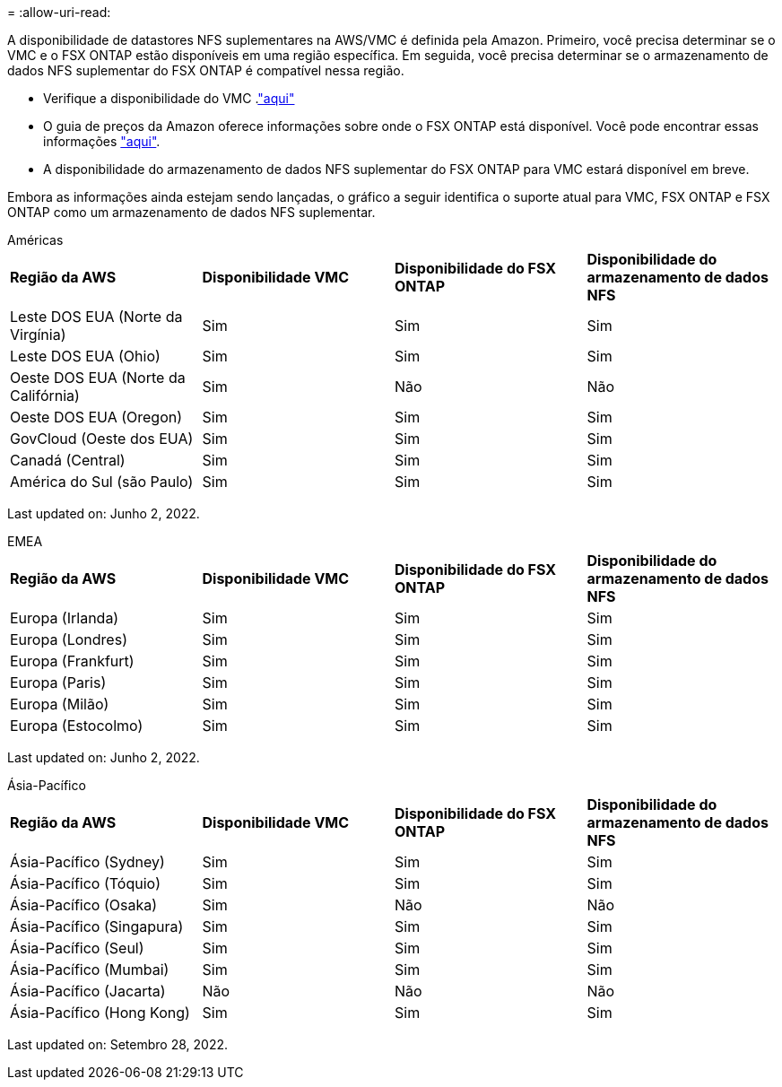 = 
:allow-uri-read: 


A disponibilidade de datastores NFS suplementares na AWS/VMC é definida pela Amazon. Primeiro, você precisa determinar se o VMC e o FSX ONTAP estão disponíveis em uma região específica. Em seguida, você precisa determinar se o armazenamento de dados NFS suplementar do FSX ONTAP é compatível nessa região.

* Verifique a disponibilidade do VMC .link:https://docs.vmware.com/en/VMware-Cloud-on-AWS/services/com.vmware.vmc-aws.getting-started/GUID-19FB6A08-B1DA-4A6F-88A3-50ED445CFFCF.html["aqui"]
* O guia de preços da Amazon oferece informações sobre onde o FSX ONTAP está disponível. Você pode encontrar essas informações link:https://aws.amazon.com/fsx/netapp-ontap/pricing/["aqui"].
* A disponibilidade do armazenamento de dados NFS suplementar do FSX ONTAP para VMC estará disponível em breve.


Embora as informações ainda estejam sendo lançadas, o gráfico a seguir identifica o suporte atual para VMC, FSX ONTAP e FSX ONTAP como um armazenamento de dados NFS suplementar.

[role="tabbed-block"]
====
.Américas
--
[cols="25%, 25%, 25%, 25%"]
|===


| *Região da AWS* | *Disponibilidade VMC* | *Disponibilidade do FSX ONTAP* | *Disponibilidade do armazenamento de dados NFS* 


| Leste DOS EUA (Norte da Virgínia) | Sim | Sim | Sim 


| Leste DOS EUA (Ohio) | Sim | Sim | Sim 


| Oeste DOS EUA (Norte da Califórnia) | Sim | Não | Não 


| Oeste DOS EUA (Oregon) | Sim | Sim | Sim 


| GovCloud (Oeste dos EUA) | Sim | Sim | Sim 


| Canadá (Central) | Sim | Sim | Sim 


| América do Sul (são Paulo) | Sim | Sim | Sim 
|===
Last updated on: Junho 2, 2022.

--
.EMEA
--
[cols="25%, 25%, 25%, 25%"]
|===


| *Região da AWS* | *Disponibilidade VMC* | *Disponibilidade do FSX ONTAP* | *Disponibilidade do armazenamento de dados NFS* 


| Europa (Irlanda) | Sim | Sim | Sim 


| Europa (Londres) | Sim | Sim | Sim 


| Europa (Frankfurt) | Sim | Sim | Sim 


| Europa (Paris) | Sim | Sim | Sim 


| Europa (Milão) | Sim | Sim | Sim 


| Europa (Estocolmo) | Sim | Sim | Sim 
|===
Last updated on: Junho 2, 2022.

--
.Ásia-Pacífico
--
[cols="25%, 25%, 25%, 25%"]
|===


| *Região da AWS* | *Disponibilidade VMC* | *Disponibilidade do FSX ONTAP* | *Disponibilidade do armazenamento de dados NFS* 


| Ásia-Pacífico (Sydney) | Sim | Sim | Sim 


| Ásia-Pacífico (Tóquio) | Sim | Sim | Sim 


| Ásia-Pacífico (Osaka) | Sim | Não | Não 


| Ásia-Pacífico (Singapura) | Sim | Sim | Sim 


| Ásia-Pacífico (Seul) | Sim | Sim | Sim 


| Ásia-Pacífico (Mumbai) | Sim | Sim | Sim 


| Ásia-Pacífico (Jacarta) | Não | Não | Não 


| Ásia-Pacífico (Hong Kong) | Sim | Sim | Sim 
|===
Last updated on: Setembro 28, 2022.

--
====
